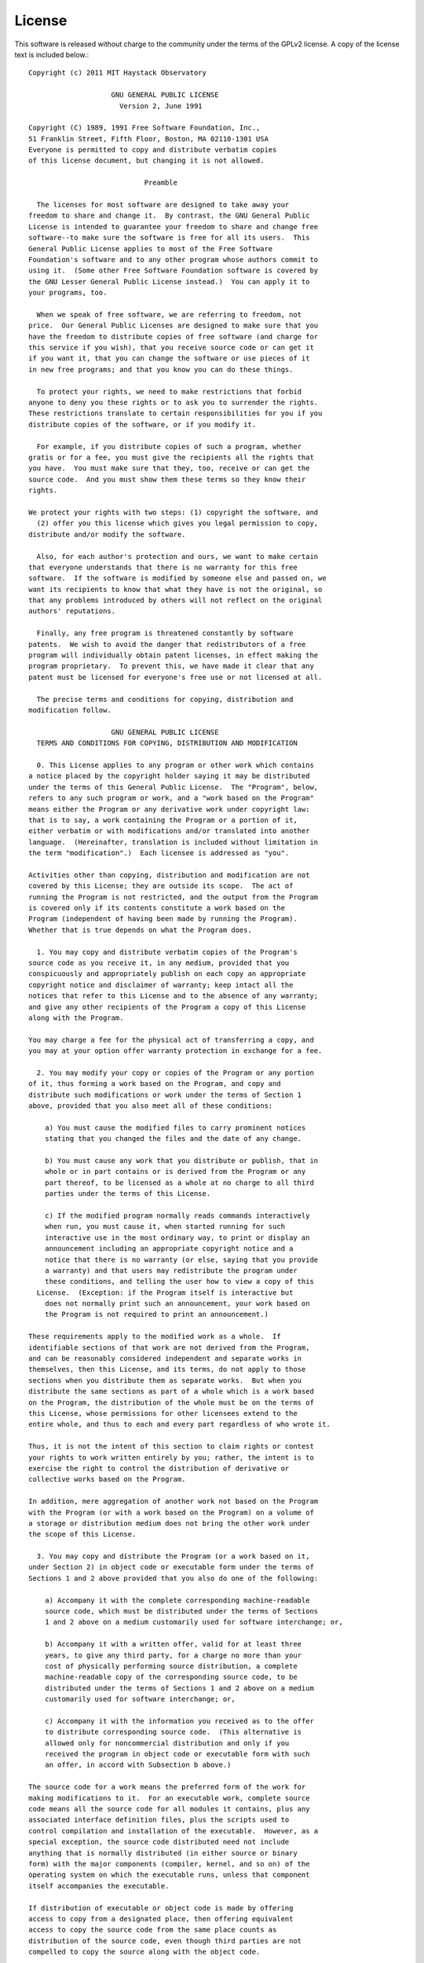 License
=======

This software is released without charge to the community under the terms
of the GPLv2 license. A copy of the license text is included below.::


  Copyright (c) 2011 MIT Haystack Observatory

                      GNU GENERAL PUBLIC LICENSE
                        Version 2, June 1991

  Copyright (C) 1989, 1991 Free Software Foundation, Inc.,
  51 Franklin Street, Fifth Floor, Boston, MA 02110-1301 USA
  Everyone is permitted to copy and distribute verbatim copies
  of this license document, but changing it is not allowed.

                              Preamble

    The licenses for most software are designed to take away your
  freedom to share and change it.  By contrast, the GNU General Public
  License is intended to guarantee your freedom to share and change free
  software--to make sure the software is free for all its users.  This
  General Public License applies to most of the Free Software
  Foundation's software and to any other program whose authors commit to
  using it.  (Some other Free Software Foundation software is covered by
  the GNU Lesser General Public License instead.)  You can apply it to
  your programs, too.

    When we speak of free software, we are referring to freedom, not
  price.  Our General Public Licenses are designed to make sure that you
  have the freedom to distribute copies of free software (and charge for
  this service if you wish), that you receive source code or can get it
  if you want it, that you can change the software or use pieces of it
  in new free programs; and that you know you can do these things.
    
    To protect your rights, we need to make restrictions that forbid
  anyone to deny you these rights or to ask you to surrender the rights.
  These restrictions translate to certain responsibilities for you if you
  distribute copies of the software, or if you modify it.
  
    For example, if you distribute copies of such a program, whether
  gratis or for a fee, you must give the recipients all the rights that
  you have.  You must make sure that they, too, receive or can get the
  source code.  And you must show them these terms so they know their
  rights.

  We protect your rights with two steps: (1) copyright the software, and
    (2) offer you this license which gives you legal permission to copy,
  distribute and/or modify the software.

    Also, for each author's protection and ours, we want to make certain
  that everyone understands that there is no warranty for this free
  software.  If the software is modified by someone else and passed on, we
  want its recipients to know that what they have is not the original, so
  that any problems introduced by others will not reflect on the original
  authors' reputations.
  
    Finally, any free program is threatened constantly by software
  patents.  We wish to avoid the danger that redistributors of a free
  program will individually obtain patent licenses, in effect making the
  program proprietary.  To prevent this, we have made it clear that any
  patent must be licensed for everyone's free use or not licensed at all.
  
    The precise terms and conditions for copying, distribution and
  modification follow.

                      GNU GENERAL PUBLIC LICENSE
    TERMS AND CONDITIONS FOR COPYING, DISTRIBUTION AND MODIFICATION

    0. This License applies to any program or other work which contains
  a notice placed by the copyright holder saying it may be distributed
  under the terms of this General Public License.  The "Program", below,
  refers to any such program or work, and a "work based on the Program"
  means either the Program or any derivative work under copyright law:
  that is to say, a work containing the Program or a portion of it,
  either verbatim or with modifications and/or translated into another
  language.  (Hereinafter, translation is included without limitation in
  the term "modification".)  Each licensee is addressed as "you".
  
  Activities other than copying, distribution and modification are not
  covered by this License; they are outside its scope.  The act of
  running the Program is not restricted, and the output from the Program
  is covered only if its contents constitute a work based on the
  Program (independent of having been made by running the Program).
  Whether that is true depends on what the Program does.
  
    1. You may copy and distribute verbatim copies of the Program's
  source code as you receive it, in any medium, provided that you
  conspicuously and appropriately publish on each copy an appropriate
  copyright notice and disclaimer of warranty; keep intact all the
  notices that refer to this License and to the absence of any warranty;
  and give any other recipients of the Program a copy of this License
  along with the Program.
  
  You may charge a fee for the physical act of transferring a copy, and
  you may at your option offer warranty protection in exchange for a fee.
  
    2. You may modify your copy or copies of the Program or any portion
  of it, thus forming a work based on the Program, and copy and
  distribute such modifications or work under the terms of Section 1
  above, provided that you also meet all of these conditions:
  
      a) You must cause the modified files to carry prominent notices
      stating that you changed the files and the date of any change.
  
      b) You must cause any work that you distribute or publish, that in
      whole or in part contains or is derived from the Program or any
      part thereof, to be licensed as a whole at no charge to all third
      parties under the terms of this License.
  
      c) If the modified program normally reads commands interactively
      when run, you must cause it, when started running for such
      interactive use in the most ordinary way, to print or display an
      announcement including an appropriate copyright notice and a
      notice that there is no warranty (or else, saying that you provide
      a warranty) and that users may redistribute the program under
      these conditions, and telling the user how to view a copy of this
    License.  (Exception: if the Program itself is interactive but
      does not normally print such an announcement, your work based on
      the Program is not required to print an announcement.)
  
  These requirements apply to the modified work as a whole.  If
  identifiable sections of that work are not derived from the Program,
  and can be reasonably considered independent and separate works in
  themselves, then this License, and its terms, do not apply to those
  sections when you distribute them as separate works.  But when you
  distribute the same sections as part of a whole which is a work based
  on the Program, the distribution of the whole must be on the terms of
  this License, whose permissions for other licensees extend to the
  entire whole, and thus to each and every part regardless of who wrote it.
  
  Thus, it is not the intent of this section to claim rights or contest
  your rights to work written entirely by you; rather, the intent is to
  exercise the right to control the distribution of derivative or
  collective works based on the Program.
  
  In addition, mere aggregation of another work not based on the Program
  with the Program (or with a work based on the Program) on a volume of
  a storage or distribution medium does not bring the other work under
  the scope of this License.
  
    3. You may copy and distribute the Program (or a work based on it,
  under Section 2) in object code or executable form under the terms of
  Sections 1 and 2 above provided that you also do one of the following:
  
      a) Accompany it with the complete corresponding machine-readable
      source code, which must be distributed under the terms of Sections
      1 and 2 above on a medium customarily used for software interchange; or,
  
      b) Accompany it with a written offer, valid for at least three
      years, to give any third party, for a charge no more than your
      cost of physically performing source distribution, a complete
      machine-readable copy of the corresponding source code, to be
      distributed under the terms of Sections 1 and 2 above on a medium
      customarily used for software interchange; or,
  
      c) Accompany it with the information you received as to the offer
      to distribute corresponding source code.  (This alternative is
      allowed only for noncommercial distribution and only if you
      received the program in object code or executable form with such
      an offer, in accord with Subsection b above.)
  
  The source code for a work means the preferred form of the work for
  making modifications to it.  For an executable work, complete source
  code means all the source code for all modules it contains, plus any
  associated interface definition files, plus the scripts used to
  control compilation and installation of the executable.  However, as a
  special exception, the source code distributed need not include
  anything that is normally distributed (in either source or binary
  form) with the major components (compiler, kernel, and so on) of the
  operating system on which the executable runs, unless that component
  itself accompanies the executable.
  
  If distribution of executable or object code is made by offering
  access to copy from a designated place, then offering equivalent
  access to copy the source code from the same place counts as
  distribution of the source code, even though third parties are not
  compelled to copy the source along with the object code.
  
    4. You may not copy, modify, sublicense, or distribute the Program
  except as expressly provided under this License.  Any attempt
  otherwise to copy, modify, sublicense or distribute the Program is
  void, and will automatically terminate your rights under this License.
  However, parties who have received copies, or rights, from you under
  this License will not have their licenses terminated so long as such
  parties remain in full compliance.
  
    5. You are not required to accept this License, since you have not
  signed it.  However, nothing else grants you permission to modify or
  distribute the Program or its derivative works.  These actions are
  prohibited by law if you do not accept this License.  Therefore, by
  modifying or distributing the Program (or any work based on the
  Program), you indicate your acceptance of this License to do so, and
  all its terms and conditions for copying, distributing or modifying
  the Program or works based on it.
  
    6. Each time you redistribute the Program (or any work based on the
  Program), the recipient automatically receives a license from the
  original licensor to copy, distribute or modify the Program subject to
  these terms and conditions.  You may not impose any further
  restrictions on the recipients' exercise of the rights granted herein.
  You are not responsible for enforcing compliance by third parties to
  this License.
  
    7. If, as a consequence of a court judgment or allegation of patent
  infringement or for any other reason (not limited to patent issues),
  conditions are imposed on you (whether by court order, agreement or
  otherwise) that contradict the conditions of this License, they do not
  excuse you from the conditions of this License.  If you cannot
  distribute so as to satisfy simultaneously your obligations under this
  License and any other pertinent obligations, then as a consequence you
  may not distribute the Program at all.  For example, if a patent
  license would not permit royalty-free redistribution of the Program by
  all those who receive copies directly or indirectly through you, then
  the only way you could satisfy both it and this License would be to
  refrain entirely from distribution of the Program.
  
  If any portion of this section is held invalid or unenforceable under
  any particular circumstance, the balance of the section is intended to
  apply and the section as a whole is intended to apply in other
  circumstances.
  
  It is not the purpose of this section to induce you to infringe any
  patents or other property right claims or to contest validity of any
  such claims; this section has the sole purpose of protecting the
  integrity of the free software distribution system, which is
  implemented by public license practices.  Many people have made
  generous contributions to the wide range of software distributed
  through that system in reliance on consistent application of that
  system; it is up to the author/donor to decide if he or she is willing
  to distribute software through any other system and a licensee cannot
  impose that choice.
  
  This section is intended to make thoroughly clear what is believed to
  be a consequence of the rest of this License.
  
    8. If the distribution and/or use of the Program is restricted in
  certain countries either by patents or by copyrighted interfaces, the
  original copyright holder who places the Program under this License
  may add an explicit geographical distribution limitation excluding
  those countries, so that distribution is permitted only in or among
  countries not thus excluded.  In such case, this License incorporates
  the limitation as if written in the body of this License.
  
    9. The Free Software Foundation may publish revised and/or new versions
  of the General Public License from time to time.  Such new versions will
  be similar in spirit to the present version, but may differ in detail to
  address new problems or concerns.
  
  Each version is given a distinguishing version number.  If the Program
  specifies a version number of this License which applies to it and "any
  later version", you have the option of following the terms and conditions
  either of that version or of any later version published by the Free
  Software Foundation.  If the Program does not specify a version number of
  this License, you may choose any version ever published by the Free Software
  Foundation.
  
    10. If you wish to incorporate parts of the Program into other free
  programs whose distribution conditions are different, write to the author
  to ask for permission.  For software which is copyrighted by the Free
  Software Foundation, write to the Free Software Foundation; we sometimes
  make exceptions for this.  Our decision will be guided by the two goals
  of preserving the free status of all derivatives of our free software and
  of promoting the sharing and reuse of software generally.
  
                              NO WARRANTY
  
    11. BECAUSE THE PROGRAM IS LICENSED FREE OF CHARGE, THERE IS NO WARRANTY
  FOR THE PROGRAM, TO THE EXTENT PERMITTED BY APPLICABLE LAW.  EXCEPT WHEN
  OTHERWISE STATED IN WRITING THE COPYRIGHT HOLDERS AND/OR OTHER PARTIES
  PROVIDE THE PROGRAM "AS IS" WITHOUT WARRANTY OF ANY KIND, EITHER EXPRESSED
  OR IMPLIED, INCLUDING, BUT NOT LIMITED TO, THE IMPLIED WARRANTIES OF
  MERCHANTABILITY AND FITNESS FOR A PARTICULAR PURPOSE.  THE ENTIRE RISK AS
  TO THE QUALITY AND PERFORMANCE OF THE PROGRAM IS WITH YOU.  SHOULD THE
  PROGRAM PROVE DEFECTIVE, YOU ASSUME THE COST OF ALL NECESSARY SERVICING,
  REPAIR OR CORRECTION.
  
    12. IN NO EVENT UNLESS REQUIRED BY APPLICABLE LAW OR AGREED TO IN WRITING
  WILL ANY COPYRIGHT HOLDER, OR ANY OTHER PARTY WHO MAY MODIFY AND/OR
  REDISTRIBUTE THE PROGRAM AS PERMITTED ABOVE, BE LIABLE TO YOU FOR DAMAGES,
  INCLUDING ANY GENERAL, SPECIAL, INCIDENTAL OR CONSEQUENTIAL DAMAGES ARISING
  OUT OF THE USE OR INABILITY TO USE THE PROGRAM (INCLUDING BUT NOT LIMITED
  TO LOSS OF DATA OR DATA BEING RENDERED INACCURATE OR LOSSES SUSTAINED BY
  YOU OR THIRD PARTIES OR A FAILURE OF THE PROGRAM TO OPERATE WITH ANY OTHER
  PROGRAMS), EVEN IF SUCH HOLDER OR OTHER PARTY HAS BEEN ADVISED OF THE
  POSSIBILITY OF SUCH DAMAGES.
  
                      END OF TERMS AND CONDITIONS
